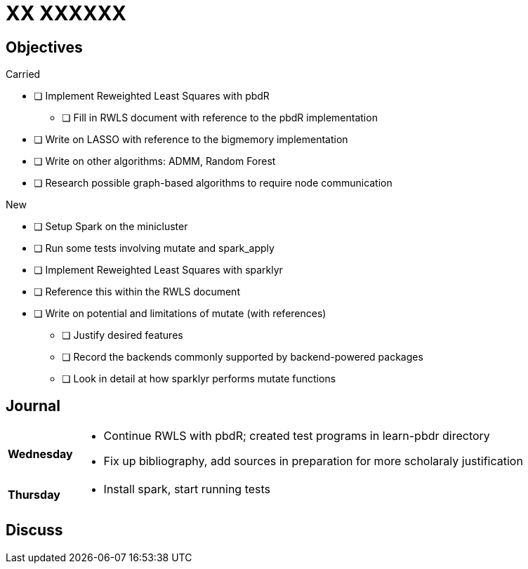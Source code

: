 XX XXXXXX
=========

== Objectives ==

.Carried
* [ ] Implement Reweighted Least Squares with pbdR
** [ ] Fill in RWLS document with reference to the pbdR implementation
* [ ] Write on LASSO with reference to the bigmemory implementation
* [ ] Write on other algorithms: ADMM, Random Forest
* [ ] Research possible graph-based algorithms to require node communication

.New
** [ ] Setup Spark on the minicluster
** [ ] Run some tests involving mutate and spark_apply
** [ ] Implement Reweighted Least Squares with sparklyr
** [ ] Reference this within the RWLS document
** [ ] Write on potential and limitations of mutate (with references)
* [ ] Justify desired features
* [ ] Record the backends commonly supported by backend-powered packages
* [ ] Look in detail at how sparklyr performs mutate functions

== Journal ==

[horizontal]
*Wednesday*::
	- Continue RWLS with pbdR; created test programs in learn-pbdr
	  directory
	- Fix up bibliography, add sources in preparation for more scholaraly
	  justification
*Thursday*::
	- Install spark, start running tests

== Discuss ==

